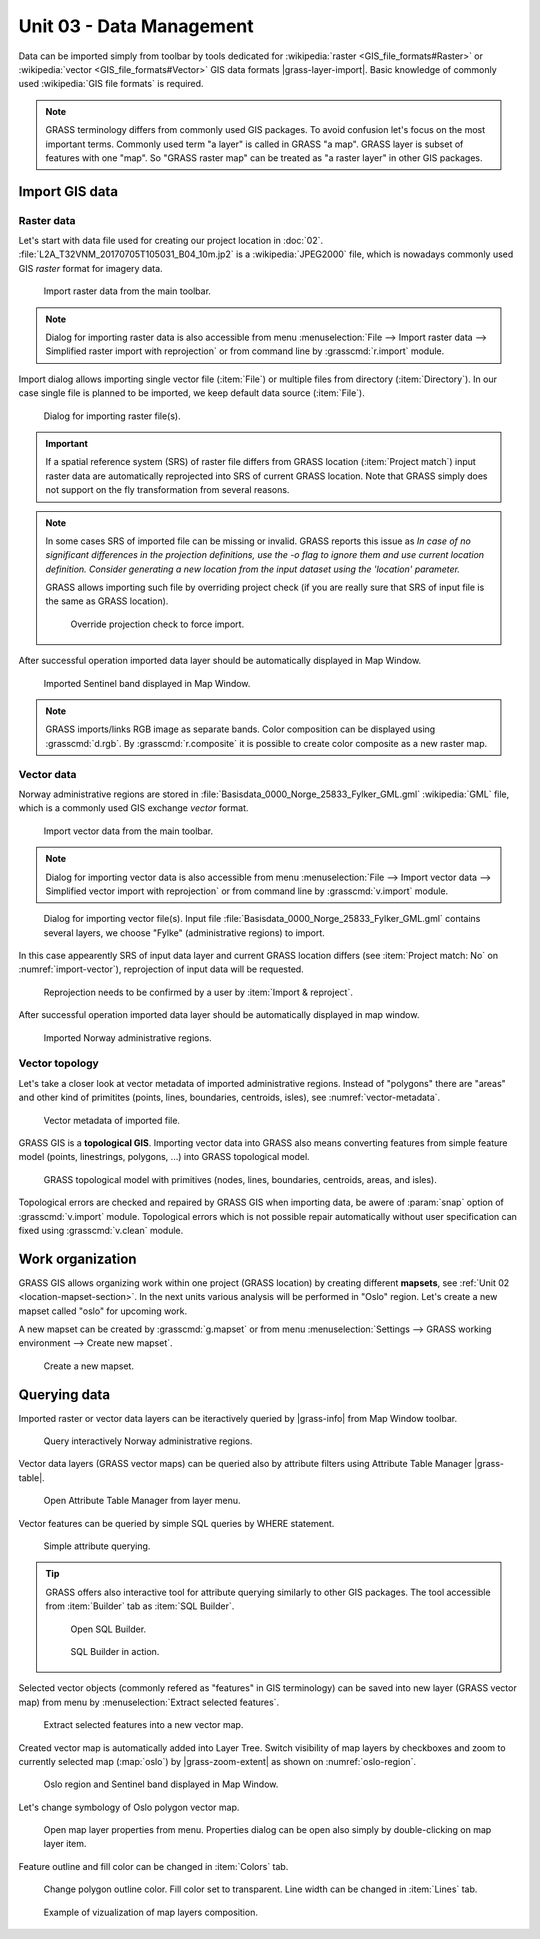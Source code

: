 Unit 03 - Data Management
=========================

Data can be imported simply from toolbar by tools dedicated for
:wikipedia:`raster <GIS_file_formats#Raster>` or :wikipedia:`vector
<GIS_file_formats#Vector>` GIS data formats |grass-layer-import|. Basic
knowledge of commonly used :wikipedia:`GIS file formats` is required.

.. note:: GRASS terminology differs from commonly used GIS
          packages. To avoid confusion let's focus on the most
          important terms. Commonly used term "a layer" is called in
          GRASS "a map". GRASS layer is subset of features with one
          "map". So "GRASS raster map" can be treated as "a raster
          layer" in other GIS packages.
          
          
Import GIS data
---------------

.. _import-raster-section:

Raster data
^^^^^^^^^^^

Let's start with data file used for creating our project location in
:doc:`02`. :file:`L2A_T32VNM_20170705T105031_B04_10m.jp2` is a
:wikipedia:`JPEG2000` file, which is nowadays commonly used GIS
*raster* format for imagery data.

.. figure:: ../images/units/03/import-raster-toolbar.png

   Import raster data from the main toolbar.

.. note:: Dialog for importing raster data is also accessible from
   menu :menuselection:`File --> Import raster data --> Simplified
   raster import with reprojection` or from command line by
   :grasscmd:`r.import` module.

Import dialog allows importing single vector file (:item:`File`) or
multiple files from directory (:item:`Directory`). In our case single
file is planned to be imported, we keep default data source
(:item:`File`).

.. figure:: ../images/units/03/import-raster-dialog.svg

   Dialog for importing raster file(s).

.. important:: If a spatial reference system (SRS) of raster file
   differs from GRASS location (:item:`Project match`) input raster
   data are automatically reprojected into SRS of current GRASS
   location. Note that GRASS simply does not support on the fly
   transformation from several reasons.

.. _import-no-srs:

.. note:: In some cases SRS of imported file can be missing or
          invalid. GRASS reports this issue as *In case of no
          significant differences in the projection definitions, use
          the -o flag to ignore them and use current location
          definition.  Consider generating a new location from the
          input dataset using the 'location' parameter.*

          GRASS allows importing such file by overriding project check
          (if you are really sure that SRS of input file is the same
          as GRASS location).

          .. figure:: ../images/units/03/override-projection-check.svg

             Override projection check to force import.

After successful operation imported data layer should be automatically
displayed in Map Window.

.. figure:: ../images/units/03/sentinel.png
   :class: large
           
   Imported Sentinel band displayed in Map Window.

.. note:: GRASS imports/links RGB image as separate bands. Color
   composition can be displayed using :grasscmd:`d.rgb`. By
   :grasscmd:`r.composite` it is possible to create color composite as
   a new raster map.

.. _import-vector-section:

Vector data
^^^^^^^^^^^

Norway administrative regions are stored in
:file:`Basisdata_0000_Norge_25833_Fylker_GML.gml` :wikipedia:`GML`
file, which is a commonly used GIS exchange *vector* format.

.. figure:: ../images/units/03/import-vector-toolbar.png

   Import vector data from the main toolbar.

.. note:: Dialog for importing vector data is also accessible from
   menu :menuselection:`File --> Import vector data --> Simplified
   vector import with reprojection` or from command line by
   :grasscmd:`v.import` module.

.. _import-vector:

.. figure:: ../images/units/03/import-vector-dialog.svg

   Dialog for importing vector file(s). Input file
   :file:`Basisdata_0000_Norge_25833_Fylker_GML.gml` contains several
   layers, we choose "Fylke" (administrative regions) to import.

In this case appearently SRS of input data layer and current GRASS
location differs (see :item:`Project match: No` on
:numref:`import-vector`), reprojection of input data will be
requested.

.. figure:: ../images/units/03/import-vector-reproject.png
   :class: small
   
   Reprojection needs to be confirmed by a user by :item:`Import &
   reproject`.

After successful operation imported data layer should be automatically
displayed in map window.

.. figure:: ../images/units/03/fylke.png
   :class: large
           
   Imported Norway administrative regions.

.. _vector-topo-section:

Vector topology
^^^^^^^^^^^^^^^

Let's take a closer look at vector metadata of imported administrative
regions. Instead of "polygons" there are "areas" and other kind of
primitites (points, lines, boundaries, centroids, isles), see
:numref:`vector-metadata`.

.. _vector-metadata:

.. figure:: ../images/units/03/vector-metadata-features.png

   Vector metadata of imported file.

GRASS GIS is a **topological GIS**. Importing vector data into GRASS also
means converting features from simple feature model (points,
linestrings, polygons, ...) into GRASS topological model.

.. figure:: ../images/units/03/grass7-topo.png
   :class: middle
                    
   GRASS topological model with primitives (nodes, lines,
   boundaries, centroids, areas, and isles).

Topological errors are checked and repaired by GRASS GIS when
importing data, be awere of :param:`snap` option of
:grasscmd:`v.import` module. Topological errors which is not possible
repair automatically without user specification can fixed using
:grasscmd:`v.clean` module.

Work organization
-----------------

GRASS GIS allows organizing work within one project (GRASS location) by
creating different **mapsets**, see :ref:`Unit 02
<location-mapset-section>`. In the next units various analysis will be
performed in "Oslo" region. Let's create a new mapset called "oslo"
for upcoming work.

A new mapset can be created by :grasscmd:`g.mapset` or from menu
:menuselection:`Settings --> GRASS working environment --> Create new
mapset`.

.. figure:: ../images/units/03/create-mapset.png
   :class: small
                    
   Create a new mapset.
   
Querying data
-------------

Imported raster or vector data layers can be iteractively queried by
|grass-info| from Map Window toolbar.

.. figure:: ../images/units/03/query-map-window.png
           
   Query interactively Norway administrative regions.

Vector data layers (GRASS vector maps) can be queried also by
attribute filters using Attribute Table Manager |grass-table|.

.. figure:: ../images/units/03/show-attrb-data-menu.png
           
   Open Attribute Table Manager from layer menu.

Vector features can be queried by simple SQL queries by WHERE
statement.

.. figure:: ../images/units/03/simple-query.png
           
   Simple attribute querying.

.. tip:: GRASS offers also interactive tool for attribute querying
         similarly to other GIS packages. The tool accessible from
         :item:`Builder` tab as :item:`SQL Builder`.

         .. figure:: ../images/units/03/advanced-query.svg
           
            Open SQL Builder.

         .. figure:: ../images/units/03/sql-builder.png
            :class: small
            
            SQL Builder in action.
            
Selected vector objects (commonly refered as "features" in GIS
terminology) can be saved into new layer (GRASS vector map) from menu
by :menuselection:`Extract selected features`.

.. figure:: ../images/units/03/extract-menu.png
   :class: large
   
   Extract selected features into a new vector map.

Created vector map is automatically added into Layer Tree. Switch
visibility of map layers by checkboxes and zoom to currently selected
map (:map:`oslo`) by |grass-zoom-extent| as shown on :numref:`oslo-region`.

.. _oslo-region:

.. figure:: ../images/units/03/oslo-region.svg
   :class: large
   
   Oslo region and Sentinel band displayed in Map Window.

Let's change symbology of Oslo polygon vector map.

.. figure:: ../images/units/03/layer-props.png

   Open map layer properties from menu. Properties dialog can be open
   also simply by double-clicking on map layer item.

Feature outline and fill color can be changed in :item:`Colors` tab.

.. figure:: ../images/units/03/d-vect.png

   Change polygon outline color. Fill color set to transparent. Line
   width can be changed in :item:`Lines` tab.

.. figure:: ../images/units/03/oslo-sentinel.png
   :class: large
           
   Example of vizualization of map layers composition.
